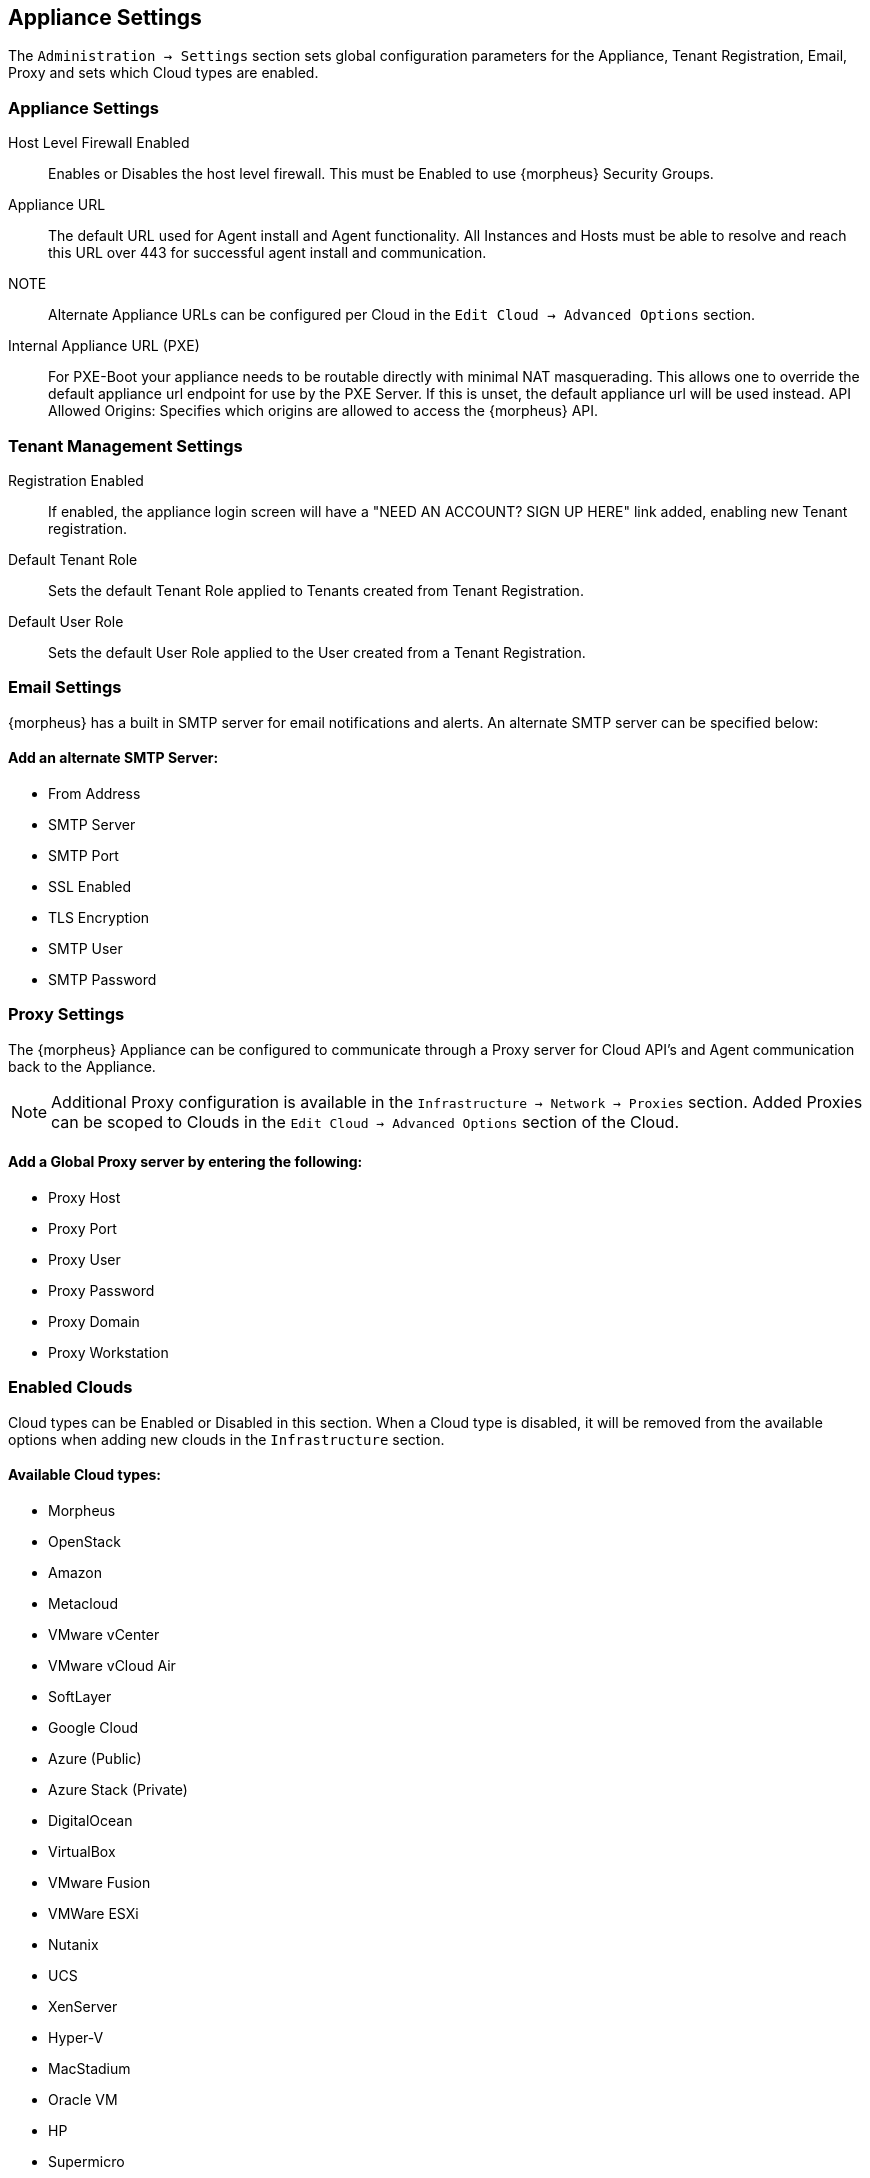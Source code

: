 [[appliance_settings]]
== Appliance Settings

The `Administration -> Settings` section sets global configuration parameters for the Appliance, Tenant Registration, Email, Proxy and sets which Cloud types are enabled.

=== Appliance Settings

Host Level Firewall Enabled:: Enables or Disables the host level firewall. This must be Enabled to use {morpheus} Security Groups.
Appliance URL:: The default URL used for Agent install and Agent functionality. All Instances and Hosts must be able to resolve and reach this URL over 443 for successful agent install and communication.
NOTE:: Alternate Appliance URLs can be configured per Cloud in the `Edit Cloud -> Advanced Options` section.
Internal Appliance URL (PXE):: For PXE-Boot your appliance needs to be routable directly with minimal NAT masquerading. This allows one to override the default appliance url endpoint for use by the PXE Server. If this is unset, the default appliance url will be used instead.
API Allowed Origins: Specifies which origins are allowed to access the {morpheus} API.

=== Tenant Management Settings

Registration Enabled:: If enabled, the appliance login screen will have a "NEED AN ACCOUNT? SIGN UP HERE" link added, enabling new Tenant registration.
Default Tenant Role:: Sets the default Tenant Role applied to Tenants created from Tenant Registration.
Default User Role:: Sets the default User Role applied to the User created from a Tenant Registration.
//Docker Privileged Mode::

=== Email Settings

{morpheus} has a built in SMTP server for email notifications and alerts. An alternate SMTP server can be specified below:

==== Add an alternate SMTP Server:

* From Address
* SMTP Server
* SMTP Port
* SSL Enabled
* TLS Encryption
* SMTP User
* SMTP Password

=== Proxy Settings

The {morpheus} Appliance can be configured to communicate through a Proxy server for Cloud API's and Agent communication back to the Appliance.

NOTE: Additional Proxy configuration is available in the `Infrastructure -> Network -> Proxies` section. Added Proxies can be scoped to Clouds in the `Edit Cloud -> Advanced Options` section of the Cloud.   

==== Add a Global Proxy server by entering the following:

* Proxy Host
* Proxy Port
* Proxy User
* Proxy Password
* Proxy Domain
* Proxy Workstation

=== Enabled Clouds

Cloud types can be Enabled or Disabled in this section. When a Cloud type is disabled, it will be removed from the available options when adding new clouds in the `Infrastructure` section.

==== Available Cloud types:

* Morpheus
* OpenStack
* Amazon
* Metacloud
* VMware vCenter
* VMware vCloud Air
* SoftLayer
* Google Cloud
* Azure (Public)
* Azure Stack (Private)
* DigitalOcean
* VirtualBox
* VMware Fusion
* VMWare ESXi
* Nutanix
* UCS
* XenServer
* Hyper-V
* MacStadium
* Oracle VM
* HP
* Supermicro
* Dell
* SCVMM
* UpCloud
* Kubernetes
* Cloud Foundry
